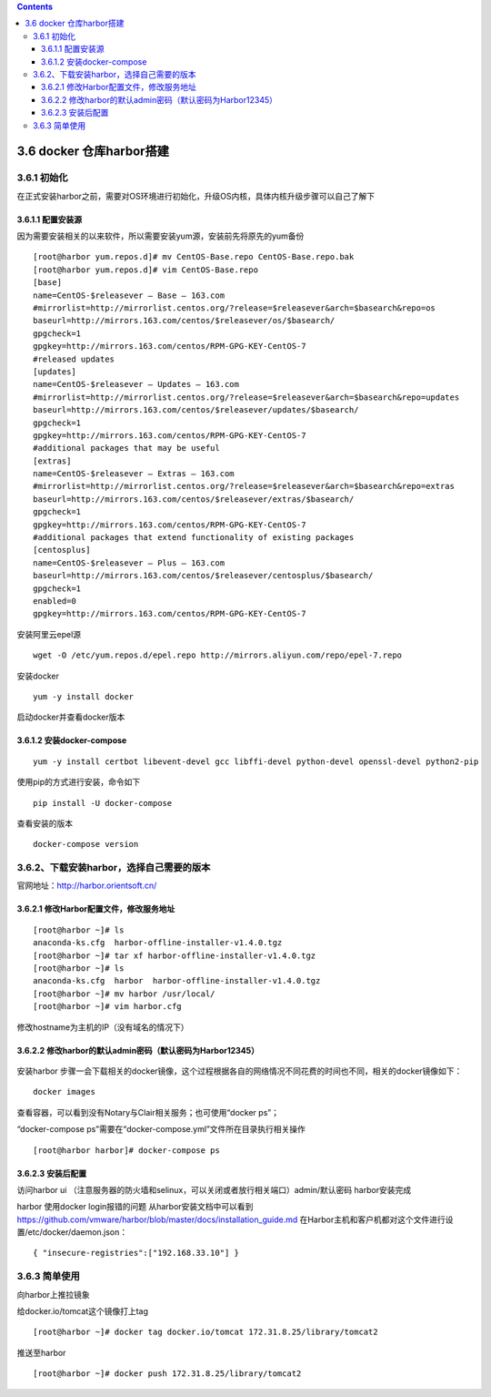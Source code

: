 .. contents::
   :depth: 3
..

3.6 docker 仓库harbor搭建
=========================

3.6.1 初始化
------------

在正式安装harbor之前，需要对OS环境进行初始化，升级OS内核，具体内核升级步骤可以自己了解下

3.6.1.1 配置安装源
~~~~~~~~~~~~~~~~~~

因为需要安装相关的以来软件，所以需要安装yum源，安装前先将原先的yum备份

::

   [root@harbor yum.repos.d]# mv CentOS-Base.repo CentOS-Base.repo.bak
   [root@harbor yum.repos.d]# vim CentOS-Base.repo
   [base]
   name=CentOS-$releasever – Base – 163.com
   #mirrorlist=http://mirrorlist.centos.org/?release=$releasever&arch=$basearch&repo=os
   baseurl=http://mirrors.163.com/centos/$releasever/os/$basearch/
   gpgcheck=1
   gpgkey=http://mirrors.163.com/centos/RPM-GPG-KEY-CentOS-7
   #released updates
   [updates]
   name=CentOS-$releasever – Updates – 163.com
   #mirrorlist=http://mirrorlist.centos.org/?release=$releasever&arch=$basearch&repo=updates
   baseurl=http://mirrors.163.com/centos/$releasever/updates/$basearch/
   gpgcheck=1
   gpgkey=http://mirrors.163.com/centos/RPM-GPG-KEY-CentOS-7
   #additional packages that may be useful
   [extras]
   name=CentOS-$releasever – Extras – 163.com
   #mirrorlist=http://mirrorlist.centos.org/?release=$releasever&arch=$basearch&repo=extras
   baseurl=http://mirrors.163.com/centos/$releasever/extras/$basearch/
   gpgcheck=1
   gpgkey=http://mirrors.163.com/centos/RPM-GPG-KEY-CentOS-7
   #additional packages that extend functionality of existing packages
   [centosplus]
   name=CentOS-$releasever – Plus – 163.com
   baseurl=http://mirrors.163.com/centos/$releasever/centosplus/$basearch/
   gpgcheck=1
   enabled=0
   gpgkey=http://mirrors.163.com/centos/RPM-GPG-KEY-CentOS-7

|epel.png| 安装阿里云epel源

::

   wget -O /etc/yum.repos.d/epel.repo http://mirrors.aliyun.com/repo/epel-7.repo

|安装epel.png| 安装docker

::

   yum -y install docker

启动docker并查看docker版本 |安装docker.png|

3.6.1.2 安装docker-compose
~~~~~~~~~~~~~~~~~~~~~~~~~~

::

   yum -y install certbot libevent-devel gcc libffi-devel python-devel openssl-devel python2-pip

使用pip的方式进行安装，命令如下

::

   pip install -U docker-compose

|dockercompose.png| 查看安装的版本

::

   docker-compose version

.. figure:: https://i.loli.net/2019/07/12/5d2851ed6e9fd60328.png
   :alt: 查看安装.png

3.6.2、下载安装harbor，选择自己需要的版本
-----------------------------------------

官网地址：\ http://harbor.orientsoft.cn/ |Harbor.png|

3.6.2.1 修改Harbor配置文件，修改服务地址
~~~~~~~~~~~~~~~~~~~~~~~~~~~~~~~~~~~~~~~~

::

   [root@harbor ~]# ls
   anaconda-ks.cfg  harbor-offline-installer-v1.4.0.tgz
   [root@harbor ~]# tar xf harbor-offline-installer-v1.4.0.tgz 
   [root@harbor ~]# ls
   anaconda-ks.cfg  harbor  harbor-offline-installer-v1.4.0.tgz
   [root@harbor ~]# mv harbor /usr/local/
   [root@harbor ~]# vim harbor.cfg

修改hostname为主机的IP（没有域名的情况下） |修改hostsname.png|

3.6.2.2 修改harbor的默认admin密码（默认密码为Harbor12345）
~~~~~~~~~~~~~~~~~~~~~~~~~~~~~~~~~~~~~~~~~~~~~~~~~~~~~~~~~~

.. figure:: https://i.loli.net/2019/07/12/5d28535b2963447635.png
   :alt: 修改Harbor默认密码.png

安装harbor |安装.png|
步骤一会下载相关的docker镜像，这个过程根据各自的网络情况不同花费的时间也不同，相关的docker镜像如下：

::

   docker images

|dockerimages.png|
查看容器，可以看到没有Notary与Clair相关服务；也可使用“docker ps”；

“docker-compose ps”需要在“docker-compose.yml”文件所在目录执行相关操作

::

   [root@harbor harbor]# docker-compose ps

.. figure:: https://i.loli.net/2019/07/12/5d2853fe445b964442.png
   :alt: dockerps.png

3.6.2.3 安装后配置
~~~~~~~~~~~~~~~~~~

访问harbor ui
（注意服务器的防火墙和selinux，可以关闭或者放行相关端口）admin/默认密码
|登陆.png| harbor安装完成 |登陆2.png|

harbor 使用docker login报错的问题 |登陆报错.png|
从harbor安装文档中可以看到\ https://github.com/vmware/harbor/blob/master/docs/installation_guide.md
|报错排查.png|
在Harbor主机和客户机都对这个文件进行设置/etc/docker/daemon.json：

::

   { "insecure-registries":["192.168.33.10"] }

.. figure:: https://i.loli.net/2019/07/12/5d28551d6227692895.png
   :alt: 报错解决.png

3.6.3 简单使用
--------------

向harbor上推拉镜象

给docker.io/tomcat这个镜像打上tag

::

   [root@harbor ~]# docker tag docker.io/tomcat 172.31.8.25/library/tomcat2

|镜像推送.png| 推送至harbor

::

   [root@harbor ~]# docker push 172.31.8.25/library/tomcat2

.. figure:: https://i.loli.net/2019/07/12/5d28558b0c6d544922.png
   :alt: 推送.png

.. |epel.png| image:: https://i.loli.net/2019/07/12/5d2850a00566f24895.png
.. |安装epel.png| image:: https://i.loli.net/2019/07/12/5d28510e95a7b40843.png
.. |安装docker.png| image:: https://i.loli.net/2019/07/12/5d2851689228260891.png
.. |dockercompose.png| image:: https://i.loli.net/2019/07/12/5d2851bd5d99095382.png
.. |Harbor.png| image:: https://i.loli.net/2019/07/12/5d2852421d18d60335.png
.. |修改hostsname.png| image:: https://i.loli.net/2019/07/12/5d2852fc2cd6988291.png
.. |安装.png| image:: https://i.loli.net/2019/07/12/5d2853818460889055.png
.. |dockerimages.png| image:: https://i.loli.net/2019/07/12/5d2853b91656a11429.png
.. |登陆.png| image:: https://i.loli.net/2019/07/12/5d28543a3a18690521.png
.. |登陆2.png| image:: https://i.loli.net/2019/07/12/5d285467ed7a348734.png
.. |登陆报错.png| image:: https://i.loli.net/2019/07/12/5d28549b523cf57301.png
.. |报错排查.png| image:: https://i.loli.net/2019/07/12/5d2854e03c93357954.png
.. |镜像推送.png| image:: https://i.loli.net/2019/07/12/5d28555f2525562448.png
